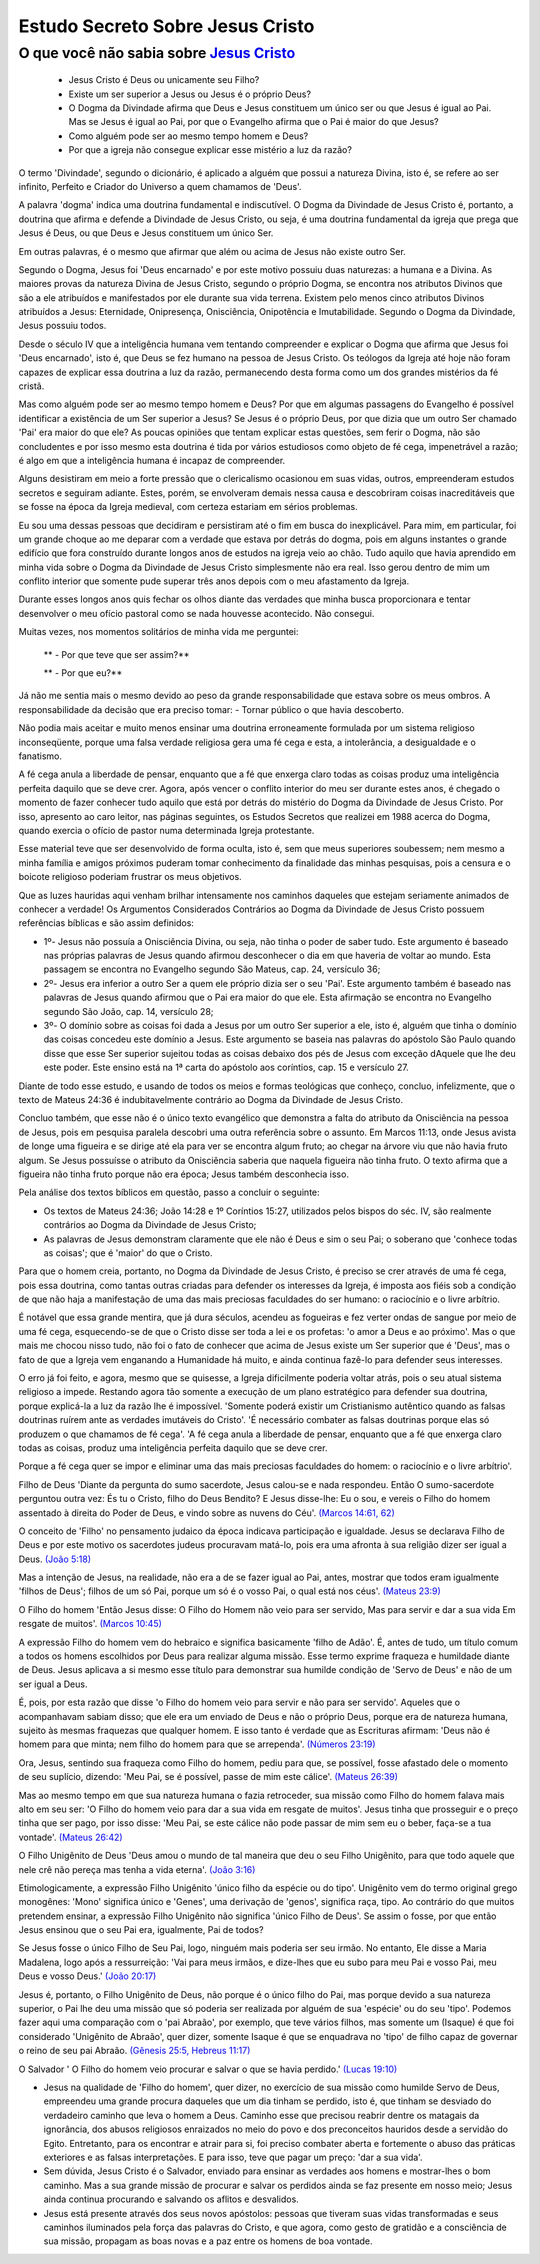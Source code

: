 Estudo Secreto Sobre Jesus Cristo
====================================         
O que você não sabia sobre `Jesus Cristo <https://www.livescience.com/13711-jesus-christ-man-physical-evidence-hold.html>`_
^^^^^^^^^^^^^^^^^^^^^^^^^^^^^^^^^^^^^^^^^^^^^^^^^^^^^^^^^^^^^^^^^^^^^^^^^^^^^^^^^^^^^^^^^^^^^^^^^^^^^^^^^^^^^^^^^^^^^^^^^^^

  - Jesus Cristo é Deus ou unicamente seu Filho?
  
  - Existe um ser superior a Jesus ou Jesus é o próprio Deus?
  
  - O Dogma da Divindade afirma que Deus e Jesus constituem um único ser ou que Jesus é igual ao Pai. Mas se Jesus é igual ao Pai, por que o Evangelho afirma que o Pai é maior do que Jesus?
  
  - Como alguém pode ser ao mesmo tempo homem e Deus?
  
  - Por que a igreja não consegue explicar esse mistério a luz da razão?  
  
.. figure:: jesus.png
    :scale: 90 %
    :align: center
    :alt: Jesus Christ

.. _Nestes escritos você encontrará uma resposta:

O termo 'Divindade', segundo o dicionário, é aplicado a alguém que possui a natureza Divina, isto é, se refere ao ser infinito, Perfeito e Criador do Universo a quem chamamos de 'Deus'.

A palavra 'dogma' indica uma doutrina fundamental e indiscutível. O Dogma da Divindade de Jesus Cristo é, portanto, a doutrina que afirma e defende a Divindade de Jesus Cristo, ou seja, é uma doutrina fundamental da igreja que prega que Jesus é Deus, ou que Deus e Jesus constituem um único Ser. 

Em outras palavras, é o mesmo que afirmar que além ou acima de Jesus não existe outro Ser.

Segundo o Dogma, Jesus foi 'Deus encarnado' e por este motivo possuiu duas naturezas: a humana e a Divina. As maiores provas da natureza Divina de Jesus Cristo, segundo o próprio Dogma, se encontra nos atributos Divinos que são a ele atribuídos e manifestados por ele durante sua vida terrena. 
Existem pelo menos cinco atributos Divinos atribuídos a Jesus: Eternidade, Onipresença, Onisciência, Onipotência e Imutabilidade. Segundo o Dogma da Divindade, Jesus possuiu todos.

Desde o século IV que a inteligência humana vem tentando compreender e explicar o Dogma que afirma que Jesus foi 'Deus encarnado', isto é, que Deus se fez humano na pessoa de Jesus Cristo. Os teólogos da Igreja até hoje não foram capazes de explicar essa doutrina a luz da razão, permanecendo desta forma como um dos grandes mistérios da fé cristã.

Mas como alguém pode ser ao mesmo tempo homem e Deus? Por que em algumas passagens do Evangelho é possível identificar a existência de um Ser superior a Jesus? Se Jesus é o próprio Deus, por que dizia que um outro Ser chamado 'Pai' era maior do que ele? As poucas opiniões que tentam explicar estas questões, sem ferir o Dogma, não são concludentes e por isso mesmo esta doutrina é tida por vários estudiosos como objeto de fé cega, impenetrável a razão; é algo em que a inteligência humana é incapaz de compreender.

Alguns desistiram em meio a forte pressão que o clericalismo ocasionou em suas vidas, outros, empreenderam estudos secretos e seguiram adiante. Estes, porém, se envolveram demais nessa causa e descobriram coisas inacreditáveis que se fosse na época da Igreja medieval, com certeza estariam em sérios problemas.

Eu sou uma dessas pessoas que decidiram e persistiram até o fim em busca do inexplicável. Para mim, em particular, foi um grande choque ao me deparar com a verdade que estava por detrás do dogma, pois em alguns instantes o grande edifício que fora construído durante longos anos de estudos na igreja veio ao chão. Tudo aquilo que havia aprendido em minha vida sobre o Dogma da Divindade de Jesus Cristo simplesmente não era real. Isso gerou dentro de mim um conflito interior que somente pude superar três anos depois com o meu afastamento da Igreja.

Durante esses longos anos quis fechar os olhos diante das verdades que minha busca proporcionara e tentar desenvolver o meu ofício pastoral como se nada houvesse acontecido. Não consegui.

Muitas vezes, nos momentos solitários de minha vida me perguntei:

  ** - Por que teve que ser assim?**
 
  ** - Por que eu?**
  
Já não me sentia mais o mesmo devido ao peso da grande responsabilidade que estava sobre os meus ombros. A responsabilidade da decisão que era preciso tomar: - Tornar público o que havia descoberto.

Não podia mais aceitar e muito menos ensinar uma doutrina erroneamente formulada por um sistema religioso inconseqüente, porque uma falsa verdade religiosa gera uma fé cega e esta, a intolerância, a desigualdade e o fanatismo.

A fé cega anula a liberdade de pensar, enquanto que a fé que enxerga claro todas as coisas produz uma inteligência perfeita daquilo que se deve crer. Agora, após vencer o conflito interior do meu ser durante estes anos, é chegado o momento de fazer conhecer tudo aquilo que está por detrás do mistério do Dogma da Divindade de Jesus Cristo. Por isso, apresento ao caro leitor, nas páginas seguintes, os Estudos Secretos que realizei em 1988 acerca do Dogma, quando exercia o ofício de pastor numa determinada Igreja protestante.

Esse material teve que ser desenvolvido de forma oculta, isto é, sem que meus superiores soubessem; nem mesmo a minha família e amigos próximos puderam tomar conhecimento da finalidade das minhas pesquisas, pois a censura e o boicote religioso poderiam frustrar os meus objetivos.

Que as luzes hauridas aqui venham brilhar intensamente nos caminhos daqueles que estejam seriamente animados de conhecer a verdade! Os Argumentos Considerados Contrários ao Dogma da Divindade de Jesus Cristo possuem referências bíblicas e são assim definidos:

* 1º- Jesus não possuía a Onisciência Divina, ou seja, não tinha o poder de saber tudo. Este argumento é baseado nas próprias palavras de Jesus quando afirmou desconhecer o dia em que haveria de voltar ao mundo. Esta passagem se encontra no Evangelho segundo São Mateus, cap. 24, versículo 36;
 
* 2º- Jesus era inferior a outro Ser a quem ele próprio dizia ser o seu 'Pai'. Este argumento também é baseado nas palavras de Jesus quando afirmou que o Pai era maior do que ele. Esta afirmação se encontra no Evangelho segundo São João, cap. 14, versículo 28;
 
* 3º- O domínio sobre as coisas foi dada a Jesus por um outro Ser superior a ele, isto é, alguém que tinha o domínio das coisas concedeu este domínio a Jesus. Este argumento se baseia nas palavras do apóstolo São Paulo quando disse que esse Ser superior sujeitou todas as coisas debaixo dos pés de Jesus com exceção dAquele que lhe deu este poder. Este ensino está na 1ª carta do apóstolo aos coríntios, cap. 15 e versículo 27.
 
Diante de todo esse estudo, e usando de todos os meios e formas teológicas que conheço, concluo, infelizmente, que o texto de Mateus 24:36 é indubitavelmente contrário ao Dogma da Divindade de Jesus Cristo.

Concluo também, que esse não é o único texto evangélico que demonstra a falta do atributo da Onisciência na pessoa de Jesus, pois em pesquisa paralela descobri uma outra referência sobre o assunto. Em Marcos 11:13, onde Jesus avista de longe uma figueira e se dirige até ela para ver se encontra algum fruto; ao chegar na árvore viu que não havia fruto algum. Se Jesus possuísse o atributo da Onisciência saberia que naquela figueira não tinha fruto. O texto afirma que a figueira não tinha fruto porque não era época; Jesus também desconhecia isso.

Pela análise dos textos bíblicos em questão, passo a concluir o seguinte:

* Os textos de Mateus 24:36; João 14:28 e 1º Coríntios 15:27, utilizados pelos bispos do séc. IV, são realmente contrários ao Dogma da Divindade de Jesus Cristo;

* As palavras de Jesus demonstram claramente que ele não é Deus e sim o seu Pai; o soberano que 'conhece todas as coisas'; que é 'maior' do que o Cristo.

Para que o homem creia, portanto, no Dogma da Divindade de Jesus Cristo, é preciso se crer através de uma fé cega, pois essa doutrina, como tantas outras criadas para defender os interesses da Igreja, é imposta aos fiéis sob a condição de que não haja a manifestação de uma das mais preciosas faculdades do ser humano: o raciocínio e o livre arbítrio.

É notável que essa grande mentira, que já dura séculos, acendeu as fogueiras e fez verter ondas de sangue por meio de uma fé cega, esquecendo-se de que o Cristo disse ser toda a lei e os profetas: 'o amor a Deus e ao próximo'. Mas o que mais me chocou nisso tudo, não foi o fato de conhecer que acima de Jesus existe um Ser superior que é 'Deus', mas o fato de que a Igreja vem enganando a Humanidade há muito, e ainda continua fazê-lo para defender seus interesses.

O erro já foi feito, e agora, mesmo que se quisesse, a Igreja dificilmente poderia voltar atrás, pois o seu atual sistema religioso a impede. Restando agora tão somente a execução de um plano estratégico para defender sua doutrina, porque explicá-la a luz da razão lhe é impossível. 'Somente poderá existir um Cristianismo autêntico quando as falsas doutrinas ruírem ante as verdades imutáveis do Cristo'. 'É necessário combater as falsas doutrinas porque elas só produzem o que chamamos de fé cega'. 'A fé cega anula a liberdade de pensar, enquanto que a fé que enxerga claro todas as coisas, produz uma inteligência perfeita daquilo que se deve crer.

Porque a fé cega quer se impor e eliminar uma das mais preciosas faculdades do homem: o raciocínio e o livre arbítrio'.

Filho de Deus 'Diante da pergunta do sumo sacerdote, Jesus calou-se e nada respondeu. Então O sumo-sacerdote perguntou outra vez: És tu o Cristo, filho do Deus Bendito? E Jesus disse-lhe: Eu o sou, e vereis o Filho do homem assentado à direita do Poder de Deus, e vindo sobre as nuvens do Céu'. `(Marcos 14:61, 62) <http://www.bibliaonline.net/?lang=pt-BR>`_

O conceito de 'Filho' no pensamento judaico da época indicava participação e igualdade. Jesus se declarava Filho de Deus e por este motivo os sacerdotes judeus procuravam matá-lo, pois era uma afronta à sua religião dizer ser igual a Deus. `(João 5:18) <http://www.bibliaonline.net/?lang=pt-BR>`_

Mas a intenção de Jesus, na realidade, não era a de se fazer igual ao Pai, antes, mostrar que todos eram igualmente 'filhos de Deus'; filhos de um só Pai, porque um só é o vosso Pai, o qual está nos céus'. `(Mateus 23:9) <http://www.bibliaonline.net/?lang=pt-BR>`_

O Filho do homem 'Então Jesus disse: O Filho do Homem não veio para ser servido, Mas para servir e dar a sua vida Em resgate de muitos'. `(Marcos 10:45) <http://www.bibliaonline.net/?lang=pt-BR>`_ 

A expressão Filho do homem vem do hebraico e significa basicamente 'filho de Adão'. É, antes de tudo, um título comum a todos os homens escolhidos por Deus para realizar alguma missão. Esse termo exprime fraqueza e humildade diante de Deus. Jesus aplicava a si mesmo esse título para demonstrar sua humilde condição de 'Servo de Deus' e não de um ser igual a Deus.

É, pois, por esta razão que disse 'o Filho do homem veio para servir e não para ser servido'. Aqueles que o acompanhavam sabiam disso; que ele era um enviado de Deus e não o próprio Deus, porque era de natureza humana, sujeito às mesmas fraquezas que qualquer homem. E isso tanto é verdade que as Escrituras afirmam: 'Deus não é homem para que minta; nem filho do homem para que se arrependa'. `(Números 23:19) <http://www.bibliaonline.net/?lang=pt-BR>`_

Ora, Jesus, sentindo sua fraqueza como Filho do homem, pediu para que, se possível, fosse afastado dele o momento de seu suplício, dizendo: 'Meu Pai, se é possível, passe de mim este cálice'. `(Mateus 26:39) <http://www.bibliaonline.net/?lang=pt-BR>`_

Mas ao mesmo tempo em que sua natureza humana o fazia retroceder, sua missão como Filho do homem falava mais alto em seu ser: 'O Filho do homem veio para dar a sua vida em resgate de muitos'. Jesus tinha que prosseguir e o preço tinha que ser pago, por isso disse: 'Meu Pai, se este cálice não pode passar de mim sem eu o beber, faça-se a tua vontade'. `(Mateus 26:42) <http://www.bibliaonline.net/?lang=pt-BR>`_

O Filho Unigênito de Deus 'Deus amou o mundo de tal maneira que deu o seu Filho Unigênito, para que todo aquele que nele crê não pereça mas tenha a vida eterna'. `(João 3:16) <http://www.bibliaonline.net/?lang=pt-BR>`_

Etimologicamente, a expressão Filho Unigênito 'único filho da espécie ou do tipo'. Unigênito vem do termo original grego monogênes: 'Mono' significa único e 'Genes', uma derivação de 'genos', significa raça, tipo. Ao contrário do que muitos pretendem ensinar, a expressão Filho Unigênito não significa 'único Filho de Deus'. Se assim o fosse, por que então Jesus ensinou que o seu Pai era, igualmente, Pai de todos?

Se Jesus fosse o único Filho de Seu Pai, logo, ninguém mais poderia ser seu irmão. No entanto, Ele disse a Maria Madalena, logo após a ressurreição: 'Vai para meus irmãos, e dize-lhes que eu subo para meu Pai e vosso Pai, meu Deus e vosso Deus.' `(João 20:17) <http://www.bibliaonline.net/?lang=pt-BR>`_

Jesus é, portanto, o Filho Unigênito de Deus, não porque é o único filho do Pai, mas porque devido a sua natureza superior, o Pai lhe deu uma missão que só poderia ser realizada por alguém de sua 'espécie' ou do seu 'tipo'. Podemos fazer aqui uma comparação com o 'pai Abraão', por exemplo, que teve vários filhos, mas somente um (Isaque) é que foi considerado 'Unigênito de Abraão', quer dizer, somente Isaque é que se enquadrava no 'tipo' de filho capaz de governar o reino de seu pai Abraão. `(Gênesis 25:5, Hebreus 11:17) <http://www.bibliaonline.net/?lang=pt-BR>`_

O Salvador ' O Filho do homem veio procurar e salvar o que se havia perdido.' `(Lucas 19:10) <http://www.bibliaonline.net/?lang=pt-BR>`_

- Jesus na qualidade de 'Filho do homem', quer dizer, no exercício de sua missão como humilde Servo de Deus, empreendeu uma grande procura daqueles que um dia tinham se perdido, isto é, que tinham se desviado do verdadeiro caminho que leva o homem a Deus. Caminho esse que precisou reabrir dentre os matagais da ignorância, dos abusos religiosos enraizados no meio do povo e dos preconceitos hauridos desde a servidão do Egito. Entretanto, para os encontrar e atrair para si, foi preciso combater aberta e fortemente o abuso das práticas exteriores e as falsas interpretações. E para isso, teve que pagar um preço: 'dar a sua vida'.

- Sem dúvida, Jesus Cristo é o Salvador, enviado para ensinar as verdades aos homens e mostrar-lhes o bom caminho. Mas a sua grande missão de procurar e salvar os perdidos ainda se faz presente em nosso meio; Jesus ainda continua procurando e salvando os aflitos e desvalidos.

- Jesus está presente através dos seus novos apóstolos: pessoas que tiveram suas vidas transformadas e seus caminhos iluminados pela força das palavras do Cristo, e que agora, como gesto de gratidão e a consciência de sua missão, propagam as boas novas e a paz entre os homens de boa vontade.


